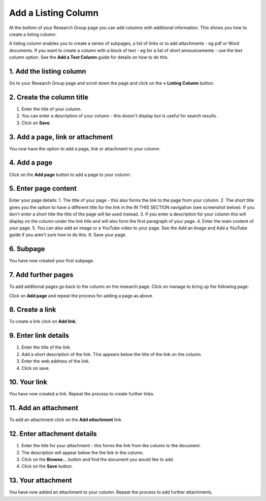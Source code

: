 
Add a Listing Column
======================================================================================================

At the bottom of your Research Group page you can add columns with additional information. This shows you how to create a listing column:	


.. image:: images/Add_a_Listing_Column/media_1403012233363.png
   :align: center
   

A listing column enables you to create a series of subpages, a list of links or to add attachments - eg pdf or Word documents.
If you want to create a column with a block of text - eg for a list of short announcements - use the text column option. See the **Add a Text Column** guide for details on how to do this. 


1. Add the listing column
-------------------------------------------------------------------------------------------

.. image:: images/Add_a_Listing_Column/media_1401864853925.png
   :align: center
   

Go to your Research Group page and scroll down the page and click on the **+ Listing Column** button. 


2. Create the column title
-------------------------------------------------------------------------------------------

.. image:: images/Add_a_Listing_Column/media_1401866907438.png
   :align: center
   

1. Enter the title of your column.
2. You can enter a description of your column - this doesn't display but is useful for search results. 
3. Click on **Save**.


3. Add a page, link or attachment
-------------------------------------------------------------------------------------------

.. image:: images/Add_a_Listing_Column/media_1401868082431.png
   :align: center
   

You now have the option to add a page, link or attachment to your column. 


4. Add a page
-------------------------------------------------------------------------------------------

.. image:: images/Add_a_Listing_Column/media_1401868133929.png
   :align: center
   

Click on the **Add page** button to add a page to your column.


5. Enter page content
-------------------------------------------------------------------------------------------

.. image:: images/Add_a_Listing_Column/add-listing-column.png
   :align: center
   

Enter your page details:
1. The title of your page - this also forms the link to the page from your column.
2. The short title gives you the option to have a different title for the link in the IN THIS SECTION navigation (see screenshot below). If you don't enter a short title the title of the page will be used instead. 
3. If you enter a description for your column this will display on the column under the link title and will also form the first paragraph of your page. 
4. Enter the main content of your page.
5. You can also add an image or a YouTube video to your page. See the Add an Image and Add a YouTube guide if you aren't sure how to do this. 
6. Save your page.


6. Subpage
-------------------------------------------------------------------------------------------

.. image:: images/Add_a_Listing_Column/media_1382086317324.png
   :align: center
   

You have now created your first subpage.


7. Add further pages
-------------------------------------------------------------------------------------------

.. image:: images/Add_a_Listing_Column/media_1403012320198.png
   :align: center
   

To add additional pages go back to the column on the research page. 
Click on manage to bring up the following page:



.. image:: images/Add_a_Listing_Column/media_1403012343303.png
   :align: center
   

Click on **Add page** and repeat the process for adding a page as above. 


8. Create a link
-------------------------------------------------------------------------------------------

.. image:: images/Add_a_Listing_Column/media_1403012371156.png
   :align: center
   

To create a link click on **Add link**.


9. Enter link details
-------------------------------------------------------------------------------------------

.. image:: images/Add_a_Listing_Column/media_1403012461552.png
   :align: center
   

1. Enter the title of the link.
2. Add a short description of the link. This appears below the title of the link on the column.
3. Enter the web address of the link.
4. Click on save.


10. Your link
-------------------------------------------------------------------------------------------

.. image:: images/Add_a_Listing_Column/media_1403012548323.png
   :align: center
   

You have now created a link. Repeat the process to create further links. 


11. Add an attachment
-------------------------------------------------------------------------------------------

.. image:: images/Add_a_Listing_Column/media_1403012646980.png
   :align: center
   

To add an attachment click on the **Add attachment** link.


12. Enter attachment details
-------------------------------------------------------------------------------------------

.. image:: images/Add_a_Listing_Column/media_1403012708831.png
   :align: center
   

1. Enter the title for your attachment - this forms the link from the column to the document.
2. The description will appear below the the link in the column.
3. Click on the **Browse...** button and find the document you would like to add. 
4. Click on the **Save** button.


13. Your attachment
-------------------------------------------------------------------------------------------

.. image:: images/Add_a_Listing_Column/media_1382098368358.png
   :align: center
   

You have now added an attachment to your column. Repeat the process to add further attachments.


